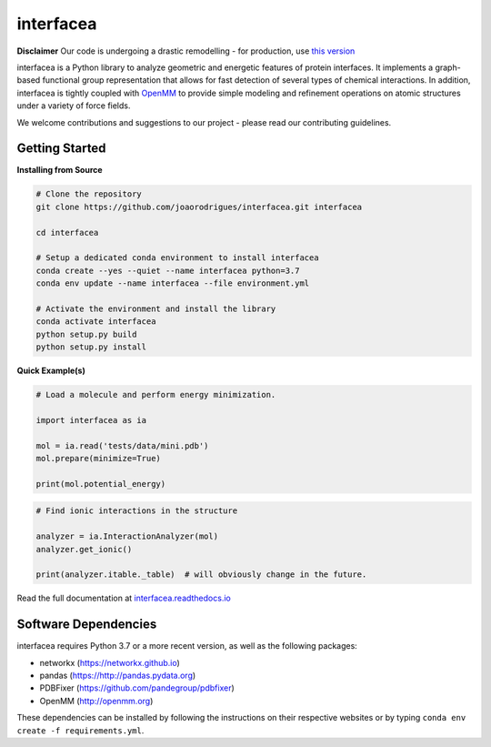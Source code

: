 interfacea
=====================================

.. image:: https://zenodo.org/badge/136096537.svg
   :target: https://zenodo.org/badge/latestdoi/136096537
   :alt: Zenodo DOI

.. image:: https://dev.azure.com/jpglmrodrigues/interfacea-ci/_apis/build/status/JoaoRodrigues.interfacea?branchName=reorg&label=Build
   :target: https://dev.azure.com/jpglmrodrigues/interfacea-ci/_build/latest?definitionId=1&branchName=reorg
   :alt: Azure Build Check

.. image:: https://codecov.io/gh/JoaoRodrigues/interfacea/branch/refactor_v1/graph/badge.svg
   :target: https://codecov.io/gh/JoaoRodrigues/interfacea
   :alt: Test Coverage

.. image:: https://img.shields.io/lgtm/alerts/g/JoaoRodrigues/interfacea.svg?logo=lgtm&logoWidth=18
   :target: https://lgtm.com/projects/g/JoaoRodrigues/interfacea/alerts/
   :alt: LGTM Maintainability Score

.. start-description

**Disclaimer**
Our code is undergoing a drastic remodelling - for production, use `this version <https://github.com/JoaoRodrigues/interfacea/releases/tag/0.1-beta>`_

interfacea is a Python library to analyze geometric and energetic features of
protein interfaces. It implements a graph-based functional group
representation that allows for fast detection of several types of chemical
interactions. In addition, interfacea is tightly coupled with
`OpenMM <http://openmm.org/>`_ to provide simple modeling and refinement
operations on atomic structures under a variety of force fields.

We welcome contributions and suggestions to our project - please read our
contributing guidelines.

.. end-description

.. start-intro

Getting Started
-----------------

**Installing from Source**

.. code-block:: bash

    # Clone the repository
    git clone https://github.com/joaorodrigues/interfacea.git interfacea

    cd interfacea

    # Setup a dedicated conda environment to install interfacea
    conda create --yes --quiet --name interfacea python=3.7
    conda env update --name interfacea --file environment.yml

    # Activate the environment and install the library
    conda activate interfacea
    python setup.py build
    python setup.py install

**Quick Example(s)**

.. code-block:: python

    # Load a molecule and perform energy minimization.

    import interfacea as ia

    mol = ia.read('tests/data/mini.pdb')
    mol.prepare(minimize=True)

    print(mol.potential_energy)

.. code-block:: python

    # Find ionic interactions in the structure

    analyzer = ia.InteractionAnalyzer(mol)
    analyzer.get_ionic()

    print(analyzer.itable._table)  # will obviously change in the future.

.. end-intro

Read the full documentation at `interfacea.readthedocs.io <https://interfacea.readthedocs.io/en/latest/>`_

Software Dependencies
---------------------

interfacea requires Python 3.7 or a more recent version, as well as the following packages:

- networkx (https://networkx.github.io)
- pandas (https://http://pandas.pydata.org)
- PDBFixer (https://github.com/pandegroup/pdbfixer)
- OpenMM (http://openmm.org)

These dependencies can be installed by following the instructions on their
respective websites or by typing ``conda env create -f requirements.yml``.
